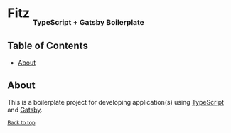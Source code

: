 #+HTML: <h1>Fitz <sub><sub><sub>TypeScript + Gatsby Boilerplate</sub></sub></sub></h1>

** Table of Contents
- [[#about][About]]

** About
This is a boilerplate project for developing application(s) using [[https://www.typescriptlang.org/][TypeScript]] and [[https://www.gatsbyjs.org/][Gatsby]].

^{[[#fitz-typescript--gatsby-boilerplate][Back to top]]}
